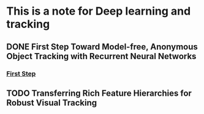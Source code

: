 * This is a note for Deep learning and tracking 
** DONE First Step Toward Model-free, Anonymous Object Tracking with Recurrent Neural Networks
*** [[file:./README.org][First Step]]
** TODO Transferring Rich Feature Hierarchies for Robust Visual Tracking
